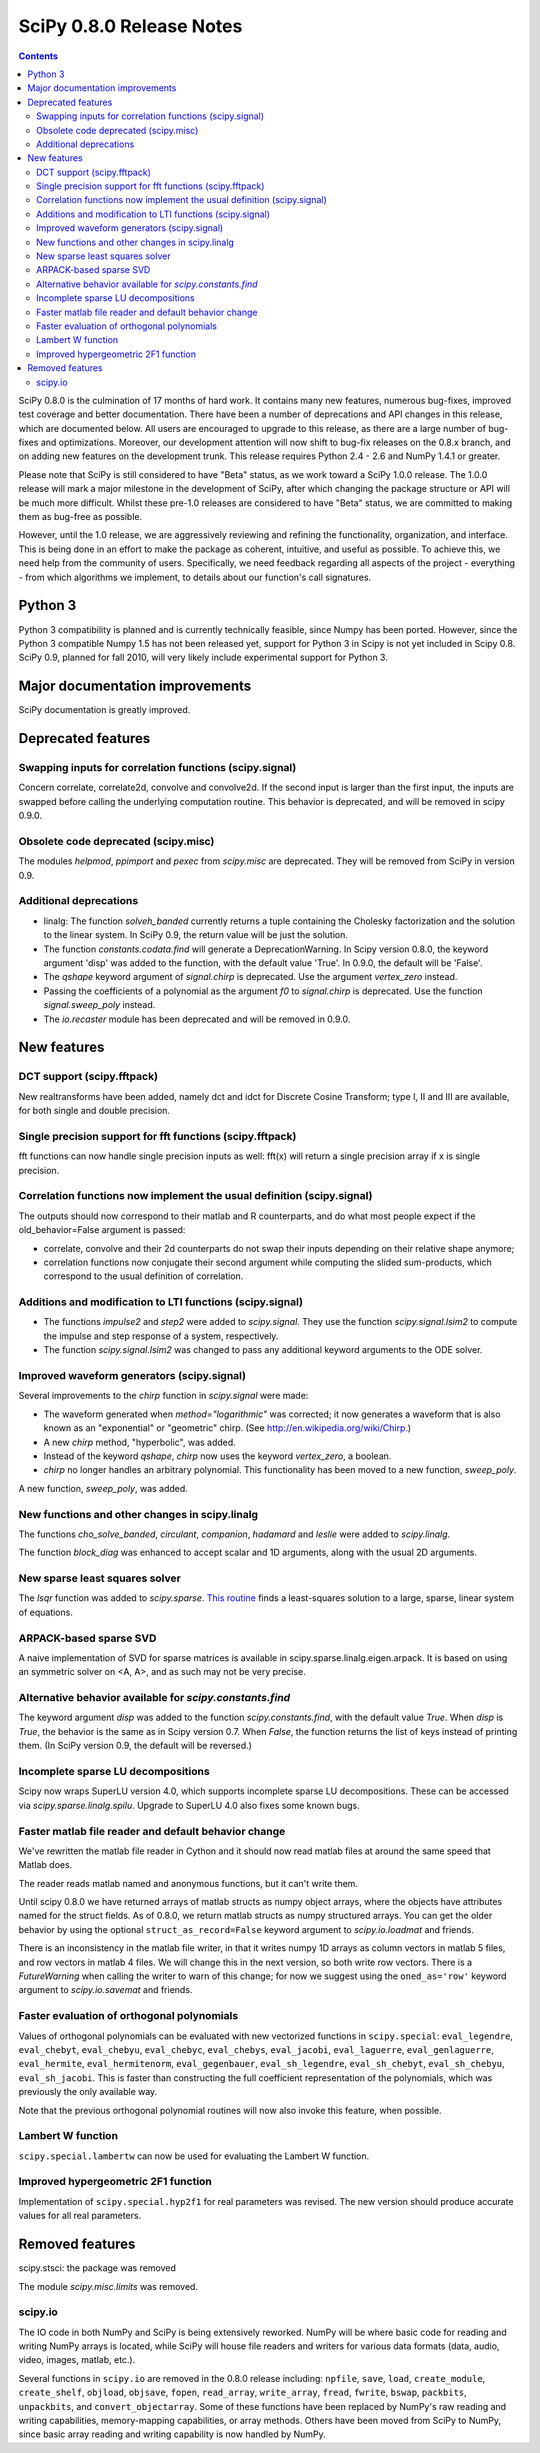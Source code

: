 =========================
SciPy 0.8.0 Release Notes
=========================

.. contents::

SciPy 0.8.0 is the culmination of 17 months of hard work. It contains
many new features, numerous bug-fixes, improved test coverage and
better documentation.  There have been a number of deprecations and
API changes in this release, which are documented below.  All users
are encouraged to upgrade to this release, as there are a large number
of bug-fixes and optimizations.  Moreover, our development attention
will now shift to bug-fix releases on the 0.8.x branch, and on adding
new features on the development trunk.  This release requires Python
2.4 - 2.6 and NumPy 1.4.1 or greater.

Please note that SciPy is still considered to have "Beta" status, as
we work toward a SciPy 1.0.0 release.  The 1.0.0 release will mark a
major milestone in the development of SciPy, after which changing the
package structure or API will be much more difficult.  Whilst these
pre-1.0 releases are considered to have "Beta" status, we are
committed to making them as bug-free as possible.  

However, until the 1.0 release, we are aggressively reviewing and
refining the functionality, organization, and interface. This is being
done in an effort to make the package as coherent, intuitive, and
useful as possible.  To achieve this, we need help from the community
of users.  Specifically, we need feedback regarding all aspects of the
project - everything - from which algorithms we implement, to details
about our function's call signatures.

Python 3
========

Python 3 compatibility is planned and is currently technically
feasible, since Numpy has been ported. However, since the Python 3
compatible Numpy 1.5 has not been released yet, support for Python 3
in Scipy is not yet included in Scipy 0.8.  SciPy 0.9, planned for fall 
2010, will very likely include experimental support for Python 3.

Major documentation improvements
================================

SciPy documentation is greatly improved.

Deprecated features
===================

Swapping inputs for correlation functions (scipy.signal)
--------------------------------------------------------

Concern correlate, correlate2d, convolve and convolve2d. If the second input is
larger than the first input, the inputs are swapped before calling the
underlying computation routine. This behavior is deprecated, and will be
removed in scipy 0.9.0.

Obsolete code deprecated (scipy.misc)
-------------------------------------

The modules `helpmod`, `ppimport` and `pexec` from `scipy.misc` are deprecated.
They will be removed from SciPy in version 0.9.

Additional deprecations
-----------------------
* linalg: The function `solveh_banded` currently returns a tuple containing
  the Cholesky factorization and the solution to the linear system.  In
  SciPy 0.9, the return value will be just the solution.
* The function `constants.codata.find` will generate a DeprecationWarning.
  In Scipy version 0.8.0, the keyword argument 'disp' was added to the
  function, with the default value 'True'.  In 0.9.0, the default will be
  'False'.
* The `qshape` keyword argument of `signal.chirp` is deprecated.  Use
  the argument `vertex_zero` instead.
* Passing the coefficients of a polynomial as the argument `f0` to
  `signal.chirp` is deprecated.  Use the function `signal.sweep_poly`
  instead.
* The `io.recaster` module has been deprecated and will be removed in 0.9.0.

New features
============

DCT support (scipy.fftpack)
---------------------------

New realtransforms have been added, namely dct and idct for Discrete Cosine
Transform; type I, II and III are available, for both single and double
precision.

Single precision support for fft functions (scipy.fftpack)
----------------------------------------------------------

fft functions can now handle single precision inputs as well: fft(x) will
return a single precision array if x is single precision.

Correlation functions now implement the usual definition (scipy.signal)
-----------------------------------------------------------------------

The outputs should now correspond to their matlab and R counterparts, and do
what most people expect if the old_behavior=False argument is passed:

* correlate, convolve and their 2d counterparts do not swap their inputs
  depending on their relative shape anymore;
* correlation functions now conjugate their second argument while computing
  the slided sum-products, which correspond to the usual definition of
  correlation.

Additions and modification to LTI functions (scipy.signal)
----------------------------------------------------------
* The functions `impulse2` and `step2` were added to `scipy.signal`.
  They use the function `scipy.signal.lsim2` to compute the impulse and
  step response of a system, respectively.
* The function `scipy.signal.lsim2` was changed to pass any additional
  keyword arguments to the ODE solver.

Improved waveform generators (scipy.signal)
-------------------------------------------
Several improvements to the `chirp` function in `scipy.signal` were made:

* The waveform generated when `method="logarithmic"` was corrected; it
  now generates a waveform that is also known as an "exponential" or
  "geometric" chirp. (See http://en.wikipedia.org/wiki/Chirp.)
* A new `chirp` method, "hyperbolic", was added.
* Instead of the keyword `qshape`, `chirp` now uses the keyword
  `vertex_zero`, a boolean.
* `chirp` no longer handles an arbitrary polynomial.  This functionality
  has been moved to a new function, `sweep_poly`.

A new function, `sweep_poly`, was added.

New functions and other changes in scipy.linalg
-----------------------------------------------
The functions `cho_solve_banded`, `circulant`, `companion`, `hadamard` and
`leslie` were added to `scipy.linalg`.

The function `block_diag` was enhanced to accept scalar and 1D arguments,
along with the usual 2D arguments.

New sparse least squares solver
-------------------------------
The `lsqr` function was added to `scipy.sparse`.  `This routine
<http://www.stanford.edu/group/SOL/software/lsqr.html>`_ finds a
least-squares solution to a large, sparse, linear system of equations.

ARPACK-based sparse SVD
-----------------------

A naive implementation of SVD for sparse matrices is available in
scipy.sparse.linalg.eigen.arpack. It is based on using an symmetric solver on
<A, A>, and as such may not be very precise.

Alternative behavior available for `scipy.constants.find`
---------------------------------------------------------
The keyword argument `disp` was added to the function `scipy.constants.find`,
with the default value `True`.  When `disp` is `True`, the behavior is the
same as in Scipy version 0.7.  When `False`, the function returns the list of
keys instead of printing them.  (In SciPy version 0.9, the default will be
reversed.)

Incomplete sparse LU decompositions
-----------------------------------

Scipy now wraps SuperLU version 4.0, which supports incomplete sparse LU
decompositions. These can be accessed via `scipy.sparse.linalg.spilu`.
Upgrade to SuperLU 4.0 also fixes some known bugs.

Faster matlab file reader and default behavior change
------------------------------------------------------
We've rewritten the matlab file reader in Cython and it should now read
matlab files at around the same speed that Matlab does.

The reader reads matlab named and anonymous functions, but it can't
write them.

Until scipy 0.8.0 we have returned arrays of matlab structs as numpy
object arrays, where the objects have attributes named for the struct
fields.  As of 0.8.0, we return matlab structs as numpy structured
arrays.  You can get the older behavior by using the optional
``struct_as_record=False`` keyword argument to `scipy.io.loadmat` and
friends.

There is an inconsistency in the matlab file writer, in that it writes
numpy 1D arrays as column vectors in matlab 5 files, and row vectors in
matlab 4 files.  We will change this in the next version, so both write
row vectors.  There is a `FutureWarning` when calling the writer to warn
of this change; for now we suggest using the ``oned_as='row'`` keyword
argument to `scipy.io.savemat` and friends.

Faster evaluation of orthogonal polynomials
-------------------------------------------

Values of orthogonal polynomials can be evaluated with new vectorized functions
in ``scipy.special``: ``eval_legendre``, ``eval_chebyt``, ``eval_chebyu``,
``eval_chebyc``, ``eval_chebys``, ``eval_jacobi``, ``eval_laguerre``,
``eval_genlaguerre``, ``eval_hermite``, ``eval_hermitenorm``,
``eval_gegenbauer``, ``eval_sh_legendre``, ``eval_sh_chebyt``,
``eval_sh_chebyu``, ``eval_sh_jacobi``. This is faster than constructing the
full coefficient representation of the polynomials, which was previously the
only available way.

Note that the previous orthogonal polynomial routines will now also invoke this
feature, when possible.

Lambert W function
------------------

``scipy.special.lambertw`` can now be used for evaluating the Lambert W
function.

Improved hypergeometric 2F1 function
------------------------------------

Implementation of ``scipy.special.hyp2f1`` for real parameters was revised.
The new version should produce accurate values for all real parameters.

Removed features
================

scipy.stsci: the package was removed

The module `scipy.misc.limits` was removed.

scipy.io
--------

The IO code in both NumPy and SciPy is being extensively
reworked. NumPy will be where basic code for reading and writing NumPy
arrays is located, while SciPy will house file readers and writers for
various data formats (data, audio, video, images, matlab, etc.).

Several functions in ``scipy.io`` are removed in the 0.8.0 release including:
``npfile``, ``save``, ``load``, ``create_module``, ``create_shelf``,
``objload``, ``objsave``, ``fopen``, ``read_array``, ``write_array``,
``fread``, ``fwrite``, ``bswap``, ``packbits``, ``unpackbits``, and
``convert_objectarray``.  Some of these functions have been replaced by NumPy's
raw reading and writing capabilities, memory-mapping capabilities, or array
methods.  Others have been moved from SciPy to NumPy, since basic array reading
and writing capability is now handled by NumPy.
